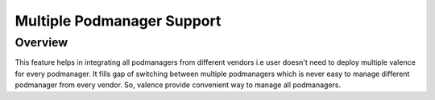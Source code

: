 ..
    Copyright (c) 2017 NEC, Corp.
    All Rights Reserved.

    Licensed under the Apache License, Version 2.0 (the "License"); you may
    not use this file except in compliance with the License. You may obtain
    a copy of the License at

      http://www.apache.org/licenses/LICENSE-2.0

    Unless required by applicable law or agreed to in writing, software
    distributed under the License is distributed on an "AS IS" BASIS, WITHOUT
    WARRANTIES OR CONDITIONS OF ANY KIND, either express or implied. See the
    License for the specific language governing permissions and limitations
    under the License.

.. _multi_podm_support:

===========================
Multiple Podmanager Support
===========================

Overview
========

This feature helps in integrating all podmanagers from different vendors
i.e user doesn't need to deploy multiple valence for every podmanager.
It fills gap of switching between multiple podmanagers which is never easy
to manage different podmanager from every vendor. So, valence provide
convenient way to manage all podmanagers.
